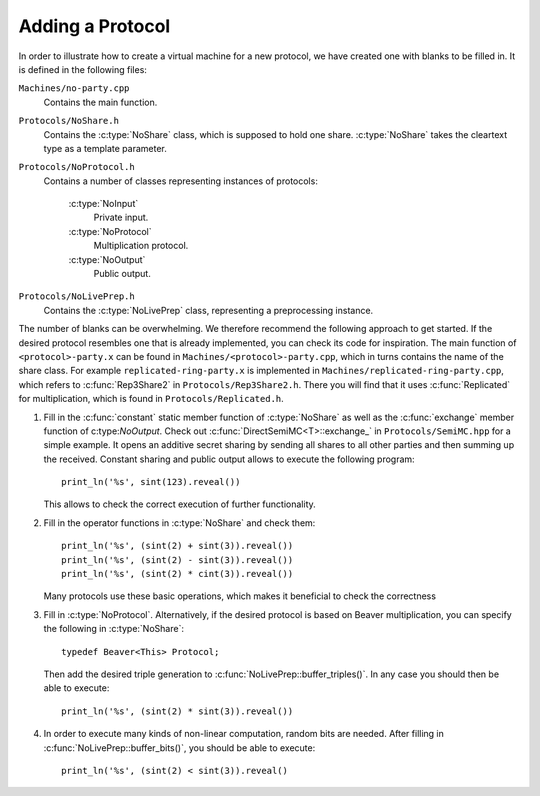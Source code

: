 Adding a Protocol
-----------------

In order to illustrate how to create a virtual machine for a new
protocol, we have created one with blanks to be filled in. It is
defined in the following files:

``Machines/no-party.cpp``
  Contains the main function.

``Protocols/NoShare.h``
  Contains the :c:type:`NoShare` class, which is supposed to hold one
  share. :c:type:`NoShare` takes the cleartext type as a template
  parameter.

``Protocols/NoProtocol.h``
  Contains a number of classes representing instances of protocols:

    :c:type:`NoInput`
      Private input.
    :c:type:`NoProtocol`
      Multiplication protocol.
    :c:type:`NoOutput`
      Public output.

``Protocols/NoLivePrep.h``
  Contains the :c:type:`NoLivePrep` class, representing a
  preprocessing instance.

The number of blanks can be overwhelming. We therefore recommend the
following approach to get started. If the desired protocol resembles
one that is already implemented, you can check its code for
inspiration. The main function of ``<protocol>-party.x`` can be found
in ``Machines/<protocol>-party.cpp``, which in turns contains the name
of the share class. For example ``replicated-ring-party.x`` is
implemented in ``Machines/replicated-ring-party.cpp``, which refers to
:c:func:`Rep3Share2` in ``Protocols/Rep3Share2.h``. There you will
find that it uses :c:func:`Replicated` for multiplication, which is
found in ``Protocols/Replicated.h``.

1. Fill in the :c:func:`constant` static member function of
   :c:type:`NoShare` as well as the :c:func:`exchange` member function
   of c:type:`NoOutput`. Check out
   :c:func:`DirectSemiMC<T>::exchange_` in ``Protocols/SemiMC.hpp``
   for a simple example. It opens an additive secret sharing by
   sending all shares to all other parties and then summing up the
   received. Constant sharing and public output allows to execute the
   following program::

     print_ln('%s', sint(123).reveal())

   This allows to check the correct execution of further
   functionality.

2. Fill in the operator functions in :c:type:`NoShare` and check
   them::

     print_ln('%s', (sint(2) + sint(3)).reveal())
     print_ln('%s', (sint(2) - sint(3)).reveal())
     print_ln('%s', (sint(2) * cint(3)).reveal())

   Many protocols use these basic operations, which makes it
   beneficial to check the correctness

3. Fill in :c:type:`NoProtocol`. Alternatively, if the desired
   protocol is based on Beaver multiplication, you can specify the
   following in :c:type:`NoShare`::

     typedef Beaver<This> Protocol;

   Then add the desired triple generation to
   :c:func:`NoLivePrep::buffer_triples()`. In
   any case you should then be able to execute::

     print_ln('%s', (sint(2) * sint(3)).reveal())

4. In order to execute many kinds of non-linear computation, random
   bits are needed. After filling in
   :c:func:`NoLivePrep::buffer_bits()`, you should be able to
   execute::

     print_ln('%s', (sint(2) < sint(3)).reveal()

